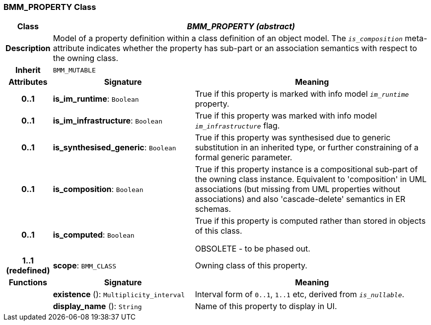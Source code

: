 === BMM_PROPERTY Class

[cols="^1,3,5"]
|===
h|*Class*
2+^h|*_BMM_PROPERTY (abstract)_*

h|*Description*
2+a|Model of a property definition within a class definition of an object model. The `_is_composition_` meta-attribute indicates whether the property has sub-part or an association semantics with respect to the owning class.

h|*Inherit*
2+|`BMM_MUTABLE`

h|*Attributes*
^h|*Signature*
^h|*Meaning*

h|*0..1*
|*is_im_runtime*: `Boolean`
a|True if this property is marked with info model `_im_runtime_` property.

h|*0..1*
|*is_im_infrastructure*: `Boolean`
a|True if this property was marked with info model `_im_infrastructure_` flag.

h|*0..1*
|*is_synthesised_generic*: `Boolean`
a|True if this property was synthesised due to generic substitution in an inherited type, or further constraining of a formal generic parameter.

h|*0..1*
|*is_composition*: `Boolean`
a|True if this property instance is a compositional sub-part of the owning class instance. Equivalent to 'composition' in UML associations (but missing from UML properties without associations) and also 'cascade-delete' semantics in ER schemas.

h|*0..1*
|*is_computed*: `Boolean`
a|True if this property is computed rather than stored in objects of this class.

OBSOLETE - to be phased out.

h|*1..1 +
(redefined)*
|*scope*: `BMM_CLASS`
a|Owning class of this property.
h|*Functions*
^h|*Signature*
^h|*Meaning*

h|
|*existence* (): `Multiplicity_interval`
a|Interval form of `0..1`, `1..1` etc, derived from `_is_nullable_`.

h|
|*display_name* (): `String`
a|Name of this property to display in UI.
|===

